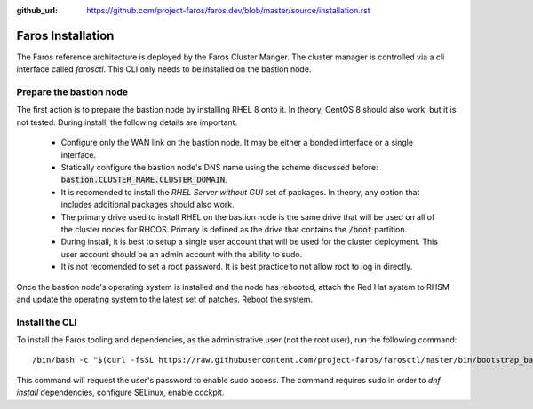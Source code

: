 :github_url: https://github.com/project-faros/faros.dev/blob/master/source/installation.rst

Faros Installation
==================

The Faros reference architecture is deployed by the Faros Cluster Manger. The
cluster manager is controlled via a cli interface called `farosctl`. This CLI
only needs to be installed on the bastion node.

Prepare the bastion node
------------------------

The first action is to prepare the bastion node by installing RHEL 8 onto it.
In theory, CentOS 8 should also work, but it is not tested. During install, the
following details are important.

  - Configure only the WAN link on the bastion node. It may be either a bonded
    interface or a single interface.
  - Statically configure the bastion node's DNS name using the scheme discussed
    before: :code:`bastion.CLUSTER_NAME.CLUSTER_DOMAIN`.
  - It is recomended to install the `RHEL Server without GUI` set of packages.
    In theory, any option that includes additional packages should also work.
  - The primary drive used to install RHEL on the bastion node is the same
    drive that will be used on all of the cluster nodes for RHCOS. Primary is
    defined as the drive that contains the :code:`/boot` partition.
  - During install, it is best to setup a single user account that will be used
    for the cluster deployment. This user account should be an admin account
    with the ability to sudo.
  - It is not recomended to set a root password. It is best practice to not
    allow root to log in directly.

Once the bastion node's operating system is installed and the node has
rebooted, attach the Red Hat system to RHSM and update the operating system to
the latest set of patches. Reboot the system.

Install the CLI
---------------

To install the Faros tooling and dependencies, as the administrative user (not
the root user), run the following command::

    /bin/bash -c "$(curl -fsSL https://raw.githubusercontent.com/project-faros/farosctl/master/bin/bootstrap_bastion.sh)"

This command will request the user's password to enable sudo access. The
command requires sudo in order to `dnf install` dependencies, configure
SELinux, enable cockpit.
